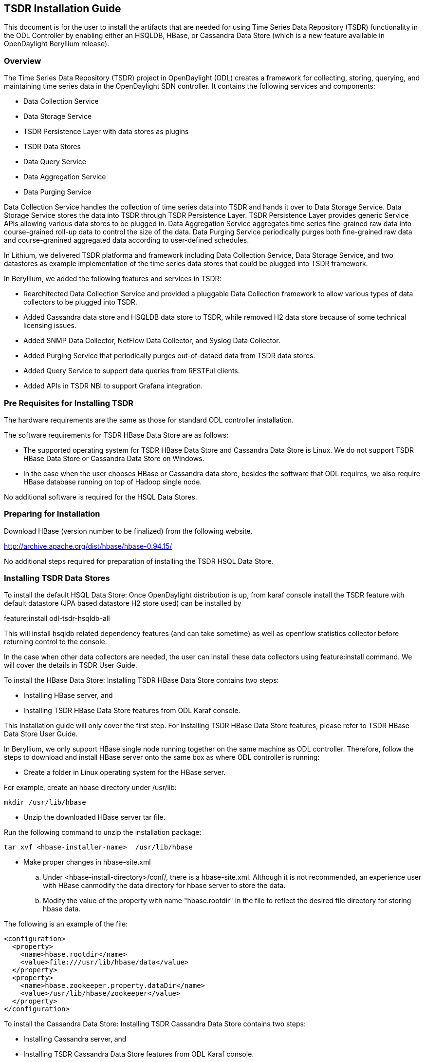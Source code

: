 == TSDR Installation Guide
This document is for the user to install the artifacts that are needed
for using Time Series Data Repository (TSDR) functionality in the ODL 
Controller by enabling either an HSQLDB, HBase, or Cassandra Data Store 
(which is a new feature available in OpenDaylight Beryllium release).


=== Overview
The Time Series Data Repository (TSDR) project in OpenDaylight (ODL) creates a framework for collecting, storing, querying, and maintaining time series data in the OpenDaylight SDN controller. It contains  the following services and components:

* Data Collection Service
* Data Storage Service
* TSDR Persistence Layer with data stores as plugins
* TSDR Data Stores
* Data Query Service
* Data Aggregation Service
* Data Purging Service

Data Collection Service handles the collection of time series data into TSDR and hands it over to Data Storage Service. Data Storage Service stores the data into TSDR through TSDR Persistence Layer. TSDR Persistence Layer provides generic Service APIs allowing various data stores to be plugged in. Data Aggregation Service aggregates time series fine-grained raw data into course-grained roll-up data to control the size of the data. Data Purging Service periodically purges both fine-grained raw data and course-granined aggregated data according to user-defined schedules.

In Lithium, we delivered TSDR platforma and framework including Data Collection Service, Data Storage Service, and two datastores as example implementation of the time series data stores that could be plugged into TSDR framework. 

In Beryllium, we added the following features and services in TSDR:

* Rearchitected Data Collection Service and provided a pluggable Data Collection framework to allow various types of data collectors to be plugged into TSDR. 
* Added Cassandra data store and HSQLDB data store to TSDR, while removed H2 data store because of some technical licensing issues.
* Added SNMP Data Collector, NetFlow Data Collector, and Syslog Data Collector.
* Added Purging Service that periodically purges out-of-dataed data from TSDR data stores.
* Added Query Service to support data queries from RESTFul clients.
* Added APIs in TSDR NBI to support Grafana integration.

=== Pre Requisites for Installing TSDR
The hardware requirements are the same as those for standard ODL controller installation. 

The software requirements for TSDR HBase Data Store are as follows:

* The supported operating system for TSDR HBase Data Store and Cassandra Data Store is Linux. We do not support TSDR HBase Data Store or Cassandra Data Store on Windows.
* In the case when the user chooses HBase or Cassandra data store, besides the software that ODL requires, we also require HBase database running on top of Hadoop single node.

No additional software is required for the HSQL Data Stores.

=== Preparing for Installation
Download HBase (version number to be finalized) from the following website.

http://archive.apache.org/dist/hbase/hbase-0.94.15/

No additional steps required for preparation of installing the TSDR HSQL Data Store.

=== Installing TSDR Data Stores
To install the default HSQL Data Store:
Once OpenDaylight distribution is up, from karaf console install the TSDR feature with default datastore (JPA based datastore H2 store used) can be installed by 

feature:install odl-tsdr-hsqldb-all

This will install hsqldb related dependency features (and can take sometime) as well as openflow statistics collector before returning control to the console. 

In the case when other data collectors are needed, the user can install these data collectors using feature:install command. We will cover the details in TSDR User Guide.


To install the HBase Data Store:
Installing TSDR HBase Data Store contains two steps:

    * Installing HBase server, and
    * Installing TSDR HBase Data Store features from ODL Karaf console.

This installation guide will only cover the first step. For installing TSDR HBase Data Store features, please refer to TSDR HBase Data Store User Guide.

In Beryllium, we only support HBase single node running together on the same machine as ODL controller. Therefore, follow the steps to download and install HBase server onto the same box as where ODL controller is running:

* Create a folder in Linux operating system for the HBase server.

For example, create an hbase directory under /usr/lib:

      mkdir /usr/lib/hbase

* Unzip the downloaded HBase server tar file.

Run the following command to unzip the installation package:

      tar xvf <hbase-installer-name>  /usr/lib/hbase 

* Make proper changes in hbase-site.xml

   .. Under <hbase-install-directory>/conf/, there is a hbase-site.xml. Although it is not recommended, an experience user with HBase canmodify the data directory for hbase server to store the data.

   .. Modify the value of the property with name "hbase.rootdir" in the file to reflect the desired file directory for storing hbase data.

The following is an example of the file:

    <configuration>
      <property>
        <name>hbase.rootdir</name>
        <value>file:///usr/lib/hbase/data</value>
      </property>
      <property>
        <name>hbase.zookeeper.property.dataDir</name>
        <value>/usr/lib/hbase/zookeeper</value>
      </property>
    </configuration>
	
To install the Cassandra Data Store:
Installing TSDR Cassandra Data Store contains two steps:

    * Installing Cassandra server, and
    * Installing TSDR Cassandra Data Store features from ODL Karaf console.

This installation guide will only cover the first step. For installing TSDR Cassandra Data Store features, please refer to TSDR Cassandra Data Store User Guide.

In Beryllium, we only support Cassadra single node running together on the same machine as ODL controller. Therefore, follow the steps to download and install Cassandra server onto the same box as where ODL controller is running:

Install Cassandra(latest stable version) by downloading the zip file and untar the tar ball to /cassandra directory on the testing machine.

    mkdir cassandra
    wget http://www.eu.apache.org/dist/cassandra/2.1.10/apache-cassandra-2.1.10-bin.tar.gz[2.1.10 is current stable version, it can vary]
    mv apache-cassandra-2.1.10-bin.tar.gz cassandra/
    cd cassandra
    tar -xvzf apache-cassandra-2.1.10-bin.tar.gz

Start Cassandra from cassandra directory by running "./apache-cassandra-2.1.10/bin/cassandra"

Start cassandra shell by running "./apache-cassandra-2.1.10/bin/cqlsh " from the above directory.

Start Karaf from ODL integration project.

=== Verifying your Installation
To Verify HSQLDB Installation:
If the feature install was successful you should be able to see the following tsdr commands added 

**tsdr:list 
**tsdr:purgeAll

To Verify HBase Installation:
After the HBase server is properly installed, start hbase server and hbase shell.

.. start hbase server

   cd <hbase-installation-directory> 
   ./start-hbase.sh

.. start hbase shell

   cd <hbase-insatllation-directory>
   ./hbase shell
   
To Verify Cassandra Installation:
If the feature install was successful you should be able to see the following tsdr commands added 

**tsdr:list 
**tsdr:purgeAll 
Run "feature:install odl-tsdr-cassandra" from Karaf.
Run "feature:install odl-tsdr-openflow-statistics-collector" from Karaf. 
Run mininet to connect to ODL controller. For example, use the following command to start a three node topology:

"mn --topo single,3  --controller 'remote,ip=172.17.252.210,port=6653' --switch ovsk,protocols=OpenFlow13"

There are two tables to collect openflow statistics in tsdr namespace ;i.e metricpath and metricval.
- metricpath table contains the unique keys(keya and keyb) for each openflow metric for a node/interface.
- metricval table contains the timestamp and the counter values for the metric.
To access the tables got to cqlsh and issue select * from tsdr.tablename ;

==== Troubleshooting
Check the ../data/log/karaf.log for any exception related to TSDR or JPA related features 

=== Post Installation Configuration
Post Installation Configuration for HSQLDB Data Store:
The feature installation takes care of automated configuration of the datasource by installing a file in <install folder>/etc named org.ops4j.datasource-metric.cfg. This contains the default location of <install folder>/tsdr where the HSQLDB datastore files are stored. If you want to change the default location of the datastore files to some other location update the last portion of the url property in the org.ops4j.datasource-metric.cfg and then restart the karaf container. 

Post Installation Configuration for HBase Data Store:
Please refer to HBase Data Store User Guide.

Post Installation Configuration for Cassandra Data Store:
For testing syslog:
Run "feature:install odl-tsdr-cassandra" from Karaf.
Run "feature:install odl-tsdr-syslog-collector" from Karaf.

Generate syslog from a any device with controller IP : port 514 as syslog collector . For Example , to Generate syslog from ubuntu syslog daemon

 logger -p facility.severity -n <IP> -u <port> message
 logger -p local7.debug -n 127.0.0.1 -u 514 Oct 29 18:10:31: ODL: %STKUNIT0-M:CP %IFMGR-5-ASTATE_UP: Changed interface Admin state to up: Te 0/0

There are two tables to collect syslog in tsdr namespace ;i.e metricpath and metriclog.
- metricpath table contains the unique keys(keya and keyb) for each syslog agent
- metricval table contains the timestamp and <syslog-severity><syslog message>
To access the tables got to cqlsh and issue select * from tsdr.tablename;


=== Upgrading From a Previous Release
Cassandra is new data store in the Beryllium release.  It must be installed separately from other data store installations.
It is recommended to do a clean install of all Data Stores when updating to the Beryllium ODL release.

=== Uninstalling TSDR Data Stores
To uninstall TSDR H2 Data Store: 
To uninstall the TSDR functionality with the default store, you need to do the following from karaf console 
* feature:uninstall odl-tsdr-all 
* feature:uninstall odl-tsdr-core 
* feature:uninstall odl-tsdr-hsqldb
* feature:uninstall odl-tsdr-openflow-statistics-collector

Its recommended to restart the Karaf container after uninstallation of the TSDR functionality with the default store 

To uninstall TSDR HBase Data Store: 
To uninstall the TSDR functionality with the HBase data store, you need to do the following from karaf console 
* feature:uninstall odl-tsdr-hbase
* feature:uninstall odl-tsdr-core 
.. stop hbase server

   cd <hbase-installation-directory>
   ./stop-hbase.sh

.. remove the file directory that contains the HBase server installation.

   rm -r <hbase-installation-directory>
   
To uninstall TSDR Cassandra Data Store: 
To uninstall the TSDR functionality with the Cassandra store, you need to do the following from karaf console 
* feature:uninstall odl-tsdr-cassandra
* feature:uninstall odl-tsdr-core 

Its recommended to restart the Karaf container after uninstallation of the TSDR functionality with the default store 

